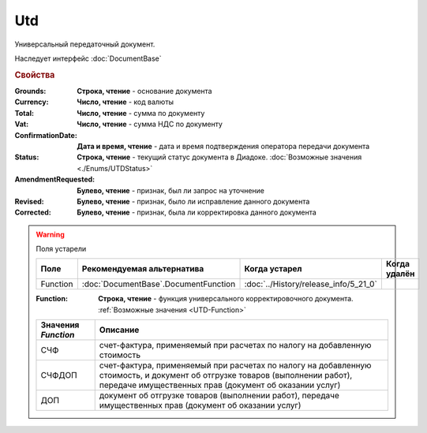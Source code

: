 Utd
===

Универсальный передаточный документ.

Наследует интерфейс :doc:`DocumentBase`


.. rubric:: Свойства

:Grounds:
    **Строка, чтение** - основание документа

:Currency:
    **Число, чтение** - код валюты

:Total:
    **Число, чтение** - cумма по документу

:Vat:
    **Число, чтение** - cумма НДС по документу

:ConfirmationDate:
    **Дата и время, чтение** - дата и время подтверждения оператора передачи документа

:Status:
    **Строка, чтение** - текущий статус документа в Диадоке. :doc:`Возможные значения <./Enums/UTDStatus>`

    .. deprecated:: 5.34.0
        Используйте поле **DocflowStatus**

:AmendmentRequested:
    **Булево, чтение** - признак, был ли запрос на уточнение

:Revised:
    **Булево, чтение** - признак, было ли исправление данного документа

:Corrected:
    **Булево, чтение** - признак, была ли корректировка данного документа


.. warning:: Поля устарели

    .. csv-table::
        :header: "Поле", "Рекомендуемая альтернатива", "Когда устарел", "Когда удалён"

        Function, :doc:`DocumentBase`.DocumentFunction, :doc:`../History/release_info/5_21_0`,

    :Function:
        **Строка, чтение** - функция универсального корректировочного документа. :ref:`Возможные значения <UTD-Function>`

    .. _UTD-Function:

    =================== ======================================================================================================================================================================================
    Значения *Function* Описание
    =================== ======================================================================================================================================================================================
    СЧФ                 счет-фактура, применяемый при расчетах по налогу на добавленную стоимость
    СЧФДОП              счет-фактура, применяемый при расчетах по налогу на добавленную стоимость, и документ об отгрузке товаров (выполнении работ), передаче имущественных прав (документ об оказании услуг)
    ДОП                 документ об отгрузке товаров (выполнении работ), передаче имущественных прав (документ об оказании услуг)
    =================== ======================================================================================================================================================================================